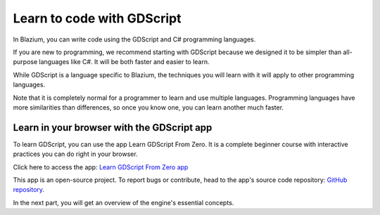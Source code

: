 .. _doc_learn_to_code_with_gdscript:

Learn to code with GDScript
===========================

In Blazium, you can write code using the GDScript and C# programming languages.

If you are new to programming, we recommend starting with GDScript because we
designed it to be simpler than all-purpose languages like C#. It will be both
faster and easier to learn.

While GDScript is a language specific to Blazium, the techniques you will learn
with it will apply to other programming languages.

Note that it is completely normal for a programmer to learn and use multiple
languages. Programming languages have more similarities than differences, so
once you know one, you can learn another much faster.

Learn in your browser with the GDScript app
-------------------------------------------

To learn GDScript, you can use the app Learn GDScript From Zero. It is a
complete beginner course with interactive practices you can do right in your
browser.

.. image:: img/learn_gdscript_app.webp

Click here to access the app: `Learn GDScript From Zero app`_

This app is an open-source project. To report bugs or contribute, head to the
app's source code repository: `GitHub repository`_.

In the next part, you will get an overview of the engine's essential concepts.

.. _Learn GDScript From Zero app: https://gdquest.github.io/learn-gdscript/?ref=godot-docs
.. _GitHub repository: https://github.com/GDQuest/learn-gdscript
